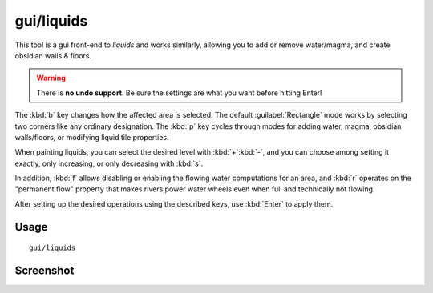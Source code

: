 gui/liquids
===========

.. dfhack-tool::
    :summary: Interactively paint liquids or obsidian onto the map.
    :tags: untested fort armok map

This tool is a gui front-end to `liquids` and works similarly, allowing you to
add or remove water/magma, and create obsidian walls & floors.

.. warning::

    There is **no undo support**. Be sure the settings are what you want before
    hitting Enter!

The :kbd:`b` key changes how the affected area is selected. The default
:guilabel:`Rectangle` mode works by selecting two corners like any ordinary
designation. The :kbd:`p` key cycles through modes for adding water, magma,
obsidian walls/floors, or modifying liquid tile properties.

When painting liquids, you can select the desired level with :kbd:`+`:kbd:`-`,
and you can choose among setting it exactly, only increasing, or only decreasing
with :kbd:`s`.

In addition, :kbd:`f` allows disabling or enabling the flowing water
computations for an area, and :kbd:`r` operates on the "permanent flow" property
that makes rivers power water wheels even when full and technically not flowing.

After setting up the desired operations using the described keys, use
:kbd:`Enter` to apply them.

Usage
-----

::

    gui/liquids

Screenshot
----------

.. image:: /docs/images/liquids.png
